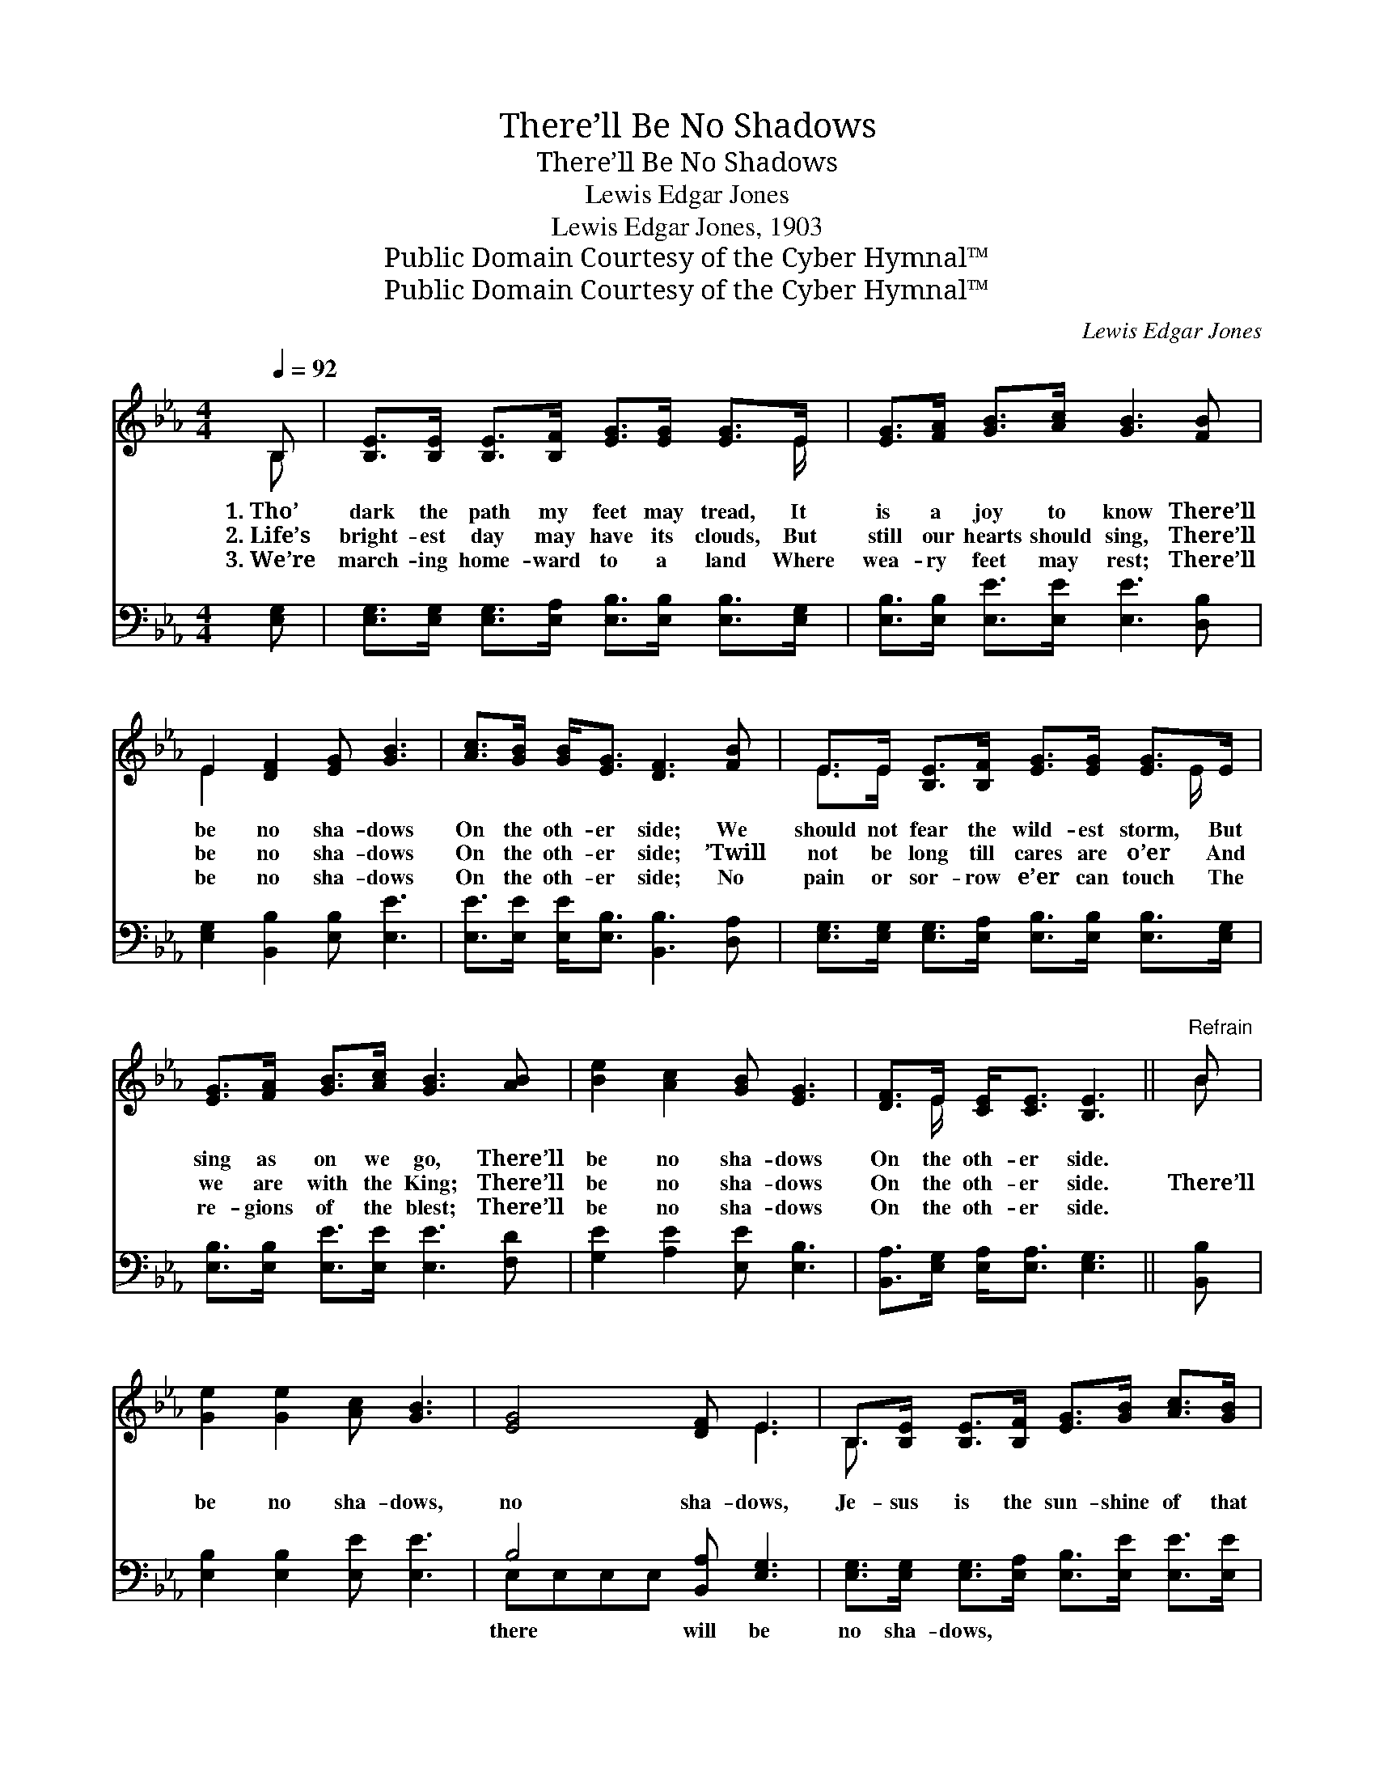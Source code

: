 X:1
T:There’ll Be No Shadows
T:There’ll Be No Shadows
T:Lewis Edgar Jones
T:Lewis Edgar Jones, 1903
T:Public Domain Courtesy of the Cyber Hymnal™
T:Public Domain Courtesy of the Cyber Hymnal™
C:Lewis Edgar Jones
Z:Public Domain
Z:Courtesy of the Cyber Hymnal™
%%score ( 1 2 ) ( 3 4 )
L:1/8
Q:1/4=92
M:4/4
K:Eb
V:1 treble 
V:2 treble 
V:3 bass 
V:4 bass 
V:1
 B, | [B,E]>[B,E] [B,E]>[B,F] [EG]>[EG] [EG]>E | [EG]>[FA] [GB]>[Ac] [GB]3 [FB] | %3
w: 1.~Tho’|dark the path my feet may tread, It|is a joy to know There’ll|
w: 2.~Life’s|bright- est day may have its clouds, But|still our hearts should sing, There’ll|
w: 3.~We’re|march- ing home- ward to a land Where|wea- ry feet may rest; There’ll|
 E2 [DF]2 [EG] [GB]3 | [Ac]>[GB] [GB]<[EG] [DF]3 [FB] | E>E [B,E]>[B,F] [EG]>[EG] [EG]>E | %6
w: be no sha- dows|On the oth- er side; We|should not fear the wild- est storm, But|
w: be no sha- dows|On the oth- er side; ’Twill|not be long till cares are o’er And|
w: be no sha- dows|On the oth- er side; No|pain or sor- row e’er can touch The|
 [EG]>[FA] [GB]>[Ac] [GB]3 [AB] | [Be]2 [Ac]2 [GB] [EG]3 | [DF]>E [CE]<[CE] [B,E]3 ||"^Refrain" B | %10
w: sing as on we go, There’ll|be no sha- dows|On the oth- er side.||
w: we are with the King; There’ll|be no sha- dows|On the oth- er side.|There’ll|
w: re- gions of the blest; There’ll|be no sha- dows|On the oth- er side.||
 [Ge]2 [Ge]2 [Ac] [GB]3 | [EG]4 [DF] E3 | B,>[B,E] [B,E]>[B,F] [EG]>[GB] [Ac]>[GB] | %13
w: |||
w: be no sha- dows,|no sha- dows,|Je- sus is the sun- shine of that|
w: |||
 [EG]2 [EF]2 [DF]3 B | [Ge]2 [Ge]2 [Ac] [GB]3 | [EG]4 [DF] E3 x3 | %16
w: |||
w: land so fair; There’ll|be no sha- dows,|no sha- dows,|
w: |||
 B,>[B,E] [B,E]>[B,F] [EG]<E [DF]>[DF] | E4- [B,E]2 |] %18
w: ||
w: Pain and death can nev- er en- ter|there. *|
w: ||
V:2
 B, | x15/2 E/ | x8 | E2 x6 | x8 | E>E x5 E/ x/ | x8 | x8 | x3/2 E/ x5 || B | x8 | x5 E3 | %12
 B,3/2 x13/2 | x7 B | x8 | x5 E3 x3 | B,3/2 x3/2 E3/2 x7/2 | EB,C>C x2 |] %18
V:3
 [E,G,] | [E,G,]>[E,G,] [E,G,]>[E,A,] [E,B,]>[E,B,] [E,B,]>[E,G,] | %2
w: ~|~ ~ ~ ~ ~ ~ ~ ~|
 [E,B,]>[E,B,] [E,E]>[E,E] [E,E]3 [D,B,] | [E,G,]2 [B,,B,]2 [E,B,] [E,E]3 | %4
w: ~ ~ ~ ~ ~ ~|~ ~ ~ ~|
 [E,E]>[E,E] [E,E]<[E,B,] [B,,B,]3 [D,A,] | %5
w: ~ ~ ~ ~ ~ ~|
 [E,G,]>[E,G,] [E,G,]>[E,A,] [E,B,]>[E,B,] [E,B,]>[E,G,] | [E,B,]>[E,B,] [E,E]>[E,E] [E,E]3 [F,D] | %7
w: ~ ~ ~ ~ ~ ~ ~ ~|~ ~ ~ ~ ~ ~|
 [G,E]2 [A,E]2 [E,E] [E,B,]3 | [B,,A,]>[E,G,] [E,A,]<[E,A,] [E,G,]3 || [B,,B,] | %10
w: ~ ~ ~ ~|~ ~ ~ ~ ~|~|
 [E,B,]2 [E,B,]2 [E,E] [E,E]3 | B,4 [B,,A,] [E,G,]3 | %12
w: ~ ~ ~ ~|there will be|
 [E,G,]>[E,G,] [E,G,]>[E,A,] [E,B,]>[E,E] [E,E]>[E,E] | [F,=A,]2 [F,A,]2 [B,,B,]3 [B,,B,] | %14
w: no sha- dows, ~ ~ ~ ~ ~|~ ~ ~ ~|
 [E,B,]2 [E,B,]2 [E,E] [E,E]3 | B,4 E,E,E,[B,,A,] [E,G,]3 | %16
w: ~ ~ ~ ~|~ ~ ~ there will be|
 [E,G,]>[E,G,] [E,G,]>[E,A,] [E,B,]<[E,G,] [B,,A,]>[B,,A,] | G,G, A,>A, [E,G,]2 |] %18
w: no sha- dows, ~ ~ ~ ~ ~|~ ~ ~ nev- en-|
V:4
 x | x8 | x8 | x8 | x8 | x8 | x8 | x8 | x7 || x | x8 | E,E,E,E, x4 | x8 | x8 | x8 | E, x10 | x8 | %17
 E,4- x2 |] %18

